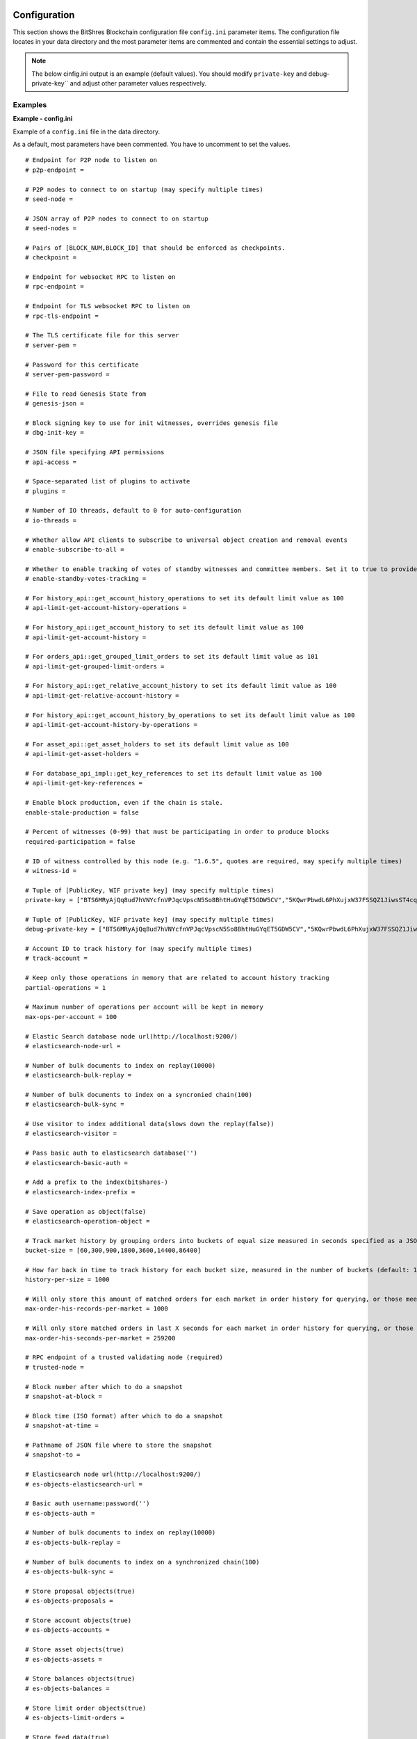 
.. _bts-config-ini-eg:

Configuration
************************

This section shows the BitShres Blockchain configuration file ``config.ini`` parameter items. The configuration file locates in your data directory and the most parameter items are commented and contain the essential settings to adjust.

.. note:: The below cinfig.ini output is an example (default values). You should modify ``private-key`` and debug-private-key`` and adjust other parameter values respectively. 


Examples
===========

**Example - config.ini**


Example of a ``config.ini`` file in the data directory.

As a default, most parameters have been commented. You have to uncomment to set the values.

::

	# Endpoint for P2P node to listen on
	# p2p-endpoint = 

	# P2P nodes to connect to on startup (may specify multiple times)
	# seed-node = 

	# JSON array of P2P nodes to connect to on startup
	# seed-nodes = 

	# Pairs of [BLOCK_NUM,BLOCK_ID] that should be enforced as checkpoints.
	# checkpoint = 

	# Endpoint for websocket RPC to listen on
	# rpc-endpoint = 

	# Endpoint for TLS websocket RPC to listen on
	# rpc-tls-endpoint = 

	# The TLS certificate file for this server
	# server-pem = 

	# Password for this certificate
	# server-pem-password = 

	# File to read Genesis State from
	# genesis-json = 

	# Block signing key to use for init witnesses, overrides genesis file
	# dbg-init-key = 

	# JSON file specifying API permissions
	# api-access = 

	# Space-separated list of plugins to activate
	# plugins = 

	# Number of IO threads, default to 0 for auto-configuration
	# io-threads = 

	# Whether allow API clients to subscribe to universal object creation and removal events
	# enable-subscribe-to-all = 

	# Whether to enable tracking of votes of standby witnesses and committee members. Set it to true to provide accurate data to API clients, set to false for slightly better performance.
	# enable-standby-votes-tracking = 

	# For history_api::get_account_history_operations to set its default limit value as 100
	# api-limit-get-account-history-operations =
	
	# For history_api::get_account_history to set its default limit value as 100
	# api-limit-get-account-history =
	
	# For orders_api::get_grouped_limit_orders to set its default limit value as 101
	# api-limit-get-grouped-limit-orders =
	
	# For history_api::get_relative_account_history to set its default limit value as 100
	# api-limit-get-relative-account-history =
	
	# For history_api::get_account_history_by_operations to set its default limit value as 100
	# api-limit-get-account-history-by-operations =
	
	# For asset_api::get_asset_holders to set its default limit value as 100
	# api-limit-get-asset-holders =
	
	# For database_api_impl::get_key_references to set its default limit value as 100
	# api-limit-get-key-references =	
	
	# Enable block production, even if the chain is stale.
	enable-stale-production = false

	# Percent of witnesses (0-99) that must be participating in order to produce blocks
	required-participation = false

	# ID of witness controlled by this node (e.g. "1.6.5", quotes are required, may specify multiple times)
	# witness-id = 

	# Tuple of [PublicKey, WIF private key] (may specify multiple times)
	private-key = ["BTS6MRyAjQq8ud7hVNYcfnVPJqcVpscN5So8BhtHuGYqET5GDW5CV","5KQwrPbwdL6PhXujxW37FSSQZ1JiwsST4cqQzDeyXtP79zkvFD3"]

	# Tuple of [PublicKey, WIF private key] (may specify multiple times)
	debug-private-key = ["BTS6MRyAjQq8ud7hVNYcfnVPJqcVpscN5So8BhtHuGYqET5GDW5CV","5KQwrPbwdL6PhXujxW37FSSQZ1JiwsST4cqQzDeyXtP79zkvFD3"]

	# Account ID to track history for (may specify multiple times)
	# track-account = 

	# Keep only those operations in memory that are related to account history tracking
	partial-operations = 1

	# Maximum number of operations per account will be kept in memory
	max-ops-per-account = 100

	# Elastic Search database node url(http://localhost:9200/)
	# elasticsearch-node-url = 

	# Number of bulk documents to index on replay(10000)
	# elasticsearch-bulk-replay = 

	# Number of bulk documents to index on a syncronied chain(100)
	# elasticsearch-bulk-sync = 

	# Use visitor to index additional data(slows down the replay(false))
	# elasticsearch-visitor = 

	# Pass basic auth to elasticsearch database('')
	# elasticsearch-basic-auth = 

	# Add a prefix to the index(bitshares-)
	# elasticsearch-index-prefix = 

	# Save operation as object(false)
	# elasticsearch-operation-object = 

	# Track market history by grouping orders into buckets of equal size measured in seconds specified as a JSON array of numbers
	bucket-size = [60,300,900,1800,3600,14400,86400]

	# How far back in time to track history for each bucket size, measured in the number of buckets (default: 1000)
	history-per-size = 1000

	# Will only store this amount of matched orders for each market in order history for querying, or those meet the other option, which has more data (default: 1000)
	max-order-his-records-per-market = 1000

	# Will only store matched orders in last X seconds for each market in order history for querying, or those meet the other option, which has more data (default: 259200 (3 days))
	max-order-his-seconds-per-market = 259200

	# RPC endpoint of a trusted validating node (required)
	# trusted-node = 

	# Block number after which to do a snapshot
	# snapshot-at-block = 

	# Block time (ISO format) after which to do a snapshot
	# snapshot-at-time = 

	# Pathname of JSON file where to store the snapshot
	# snapshot-to = 

	# Elasticsearch node url(http://localhost:9200/)
	# es-objects-elasticsearch-url = 

	# Basic auth username:password('')
	# es-objects-auth = 

	# Number of bulk documents to index on replay(10000)
	# es-objects-bulk-replay = 

	# Number of bulk documents to index on a synchronized chain(100)
	# es-objects-bulk-sync = 

	# Store proposal objects(true)
	# es-objects-proposals = 

	# Store account objects(true)
	# es-objects-accounts = 

	# Store asset objects(true)
	# es-objects-assets = 

	# Store balances objects(true)
	# es-objects-balances = 

	# Store limit order objects(true)
	# es-objects-limit-orders = 

	# Store feed data(true)
	# es-objects-asset-bitasset = 

	# Add a prefix to the index(objects-)
	# es-objects-index-prefix = 

	# Keep only current state of the objects(true)
	# es-objects-keep-only-current = 

	# Group orders by percentage increase on price. Specify a JSON array of numbers here, each number is a group, number 1 means 0.01%. 
	tracked-groups = [10,100]


	# Logging configuration is loaded from logging.ini by default.
	# If logging.ini exists, logging configuration added in this file will be ignored.

|

**Example - logging.ini**


::

	# declare an appender named "stderr" that writes messages to the console
	[log.console_appender.stderr]
	stream=std_error

	# declare an appender named "default" that writes messages to default.log
	[log.file_appender.default]
	# filename can be absolute or relative to this config file
	filename=logs/default/default.log
	# Rotate log every ? minutes, if leave out default to 60
	rotation_interval=60
	# how long will logs be kept (in days), if leave out default to 1
	rotation_limit=7

	# declare an appender named "p2p" that writes messages to p2p.log
	[log.file_appender.p2p]
	# filename can be absolute or relative to this config file
	filename=logs/p2p/p2p.log
	# Rotate log every ? minutes, if leave out default to 60
	rotation_interval=60
	# how long will logs be kept (in days), if leave out default to 1
	rotation_limit=7

	# declare an appender named "rpc" that writes messages to rpc.log
	[log.file_appender.rpc]
	# filename can be absolute or relative to this config file
	filename=logs/rpc/rpc.log
	# Rotate log every ? minutes, if leave out default to 60
	rotation_interval=60
	# how long will logs be kept (in days), if leave out default to 1
	rotation_limit=7

	# route any messages logged to the default logger to the "stderr" appender and
	# "default" appender we declared above, if they are info level or higher
	[logger.default]
	level=info
	appenders=stderr,default

	# route messages sent to the "p2p" logger to the "p2p" appender declared above
	[logger.p2p]
	level=warn
	appenders=p2p

	# route messages sent to the "rpc" logger to the "rpc" appender declared above
	[logger.rpc]
	level=error
	appenders=rpc

	
	
.. Note:: Folders and files are considered to be relative to the working directory (i.e. the directory from which the executables are launched from)

|

	
Plugins
**************

You will find a list of Available BitShares Plugins. 

* `BitShares Plugins: Github ReadMe <https://github.com/bitshares/bitshares-core/blob/master/libraries/plugins/README.md>`_ 


|